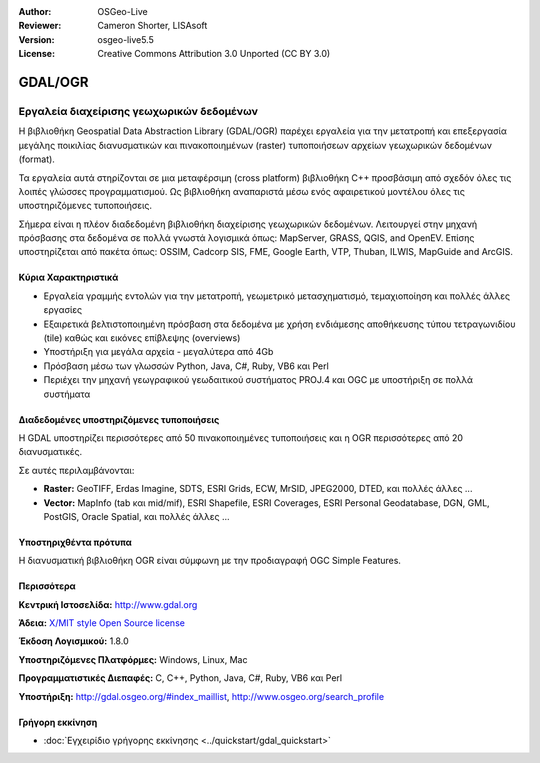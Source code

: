 :Author: OSGeo-Live
:Reviewer: Cameron Shorter, LISAsoft
:Version: osgeo-live5.5
:License: Creative Commons Attribution 3.0 Unported (CC BY 3.0)

.. _gdal-overview-el:

.. image:: ../../images/project_logos/logo-GDAL.png
  :scale: 60 %
  :alt: project logo
  :align: right
  :target: http://gdal.org/

.. image:: ../../images/logos/OSGeo_project.png
  :scale: 100 %
  :alt: OSGeo Project
  :align: right
  :target: http://www.osgeo.org/incubator/process/principles.html

GDAL/OGR
================================================================================

Εργαλεία διαχείρισης γεωχωρικών δεδομένων
~~~~~~~~~~~~~~~~~~~~~~~~~~~~~~~~~~~~~~~~~~~~~~~~~~~~~~~~~~~~~~~~~~~~~~~~~~~~~~~~

Η βιβλιοθήκη Geospatial Data Abstraction Library (GDAL/OGR) παρέχει εργαλεία για την μετατροπή και επεξεργασία μεγάλης ποικιλίας διανυσματικών και πινακοποιημένων (raster) τυποποιήσεων αρχείων γεωχωρικών δεδομένων (format).

Τα εργαλεία αυτά στηρίζονται σε μια μεταφέρσιμη (cross platform) βιβλιοθήκη C++ προσβάσιμη από σχεδόν όλες τις λοιπές γλώσσες προγραμματισμού. Ως βιβλιοθήκη αναπαριστά μέσω ενός αφαιρετικού μοντέλου όλες τις υποστηριζόμενες τυποποιήσεις.

Σήμερα είναι η πλέον διαδεδομένη βιβλιοθήκη διαχείρισης γεωχωρικών δεδομένων. Λειτουργεί στην μηχανή πρόσβασης στα δεδομένα σε πολλά γνωστά λογισμικά όπως: MapServer, GRASS, QGIS, and OpenEV. Επίσης υποστηρίζεται από πακέτα όπως: OSSIM, Cadcorp SIS, FME, Google Earth, VTP, Thuban, ILWIS, MapGuide and ArcGIS.

.. image:: ../../images/screenshots/1024x768/gdal_ogr_proj_overview.png
  :scale: 60 %
  :alt: Η GDAL υποστηρίζει πολλά format 
  :align: right

Κύρια Χαρακτηριστικά
--------------------------------------------------------------------------------

* Εργαλεία γραμμής εντολών για την μετατροπή, γεωμετρικό μετασχηματισμό, τεμαχιοποίηση και πολλές άλλες εργασίες 
* Εξαιρετικά βελτιστοποιημένη πρόσβαση στα δεδομένα με χρήση ενδιάμεσης αποθήκευσης τύπου τετραγωνιδίου (tile) καθώς και εικόνες επίβλεψης (overviews)
* Υποστήριξη για μεγάλα αρχεία - μεγαλύτερα από 4Gb
* Πρόσβαση μέσω των γλωσσών Python, Java, C#, Ruby, VB6 και Perl
* Περιέχει την μηχανή γεωγραφικού γεωδαιτικού συστήματος PROJ.4 και OGC με υποστήριξη σε πολλά συστήματα

Διαδεδομένες υποστηριζόμενες τυποποιήσεις
--------------------------------------------------------------------------------

Η GDAL υποστηρίζει περισσότερες από 50 πινακοποιημένες τυποποιήσεις και η OGR περισσότερες από 20 διανυσματικές.

Σε αυτές περιλαμβάνονται:

* **Raster:** GeoTIFF, Erdas Imagine, SDTS, ESRI Grids, ECW, MrSID, JPEG2000, DTED, και πολλές άλλες ...
* **Vector:** MapInfo (tab και mid/mif), ESRI Shapefile, ESRI Coverages, ESRI Personal Geodatabase, DGN, GML, PostGIS, Oracle Spatial, και πολλές άλλες ...

Υποστηριχθέντα πρότυπα
--------------------------------------------------------------------------------
Η διανυσματική βιβλιοθήκη OGR είναι σύμφωνη με την προδιαγραφή OGC Simple Features.

Περισσότερα
--------------------------------------------------------------------------------

**Κεντρική Ιστοσελίδα:**  http://www.gdal.org

**Άδεια:** `X/MIT style Open Source license <http://trac.osgeo.org/gdal/wiki/FAQGeneral#WhatlicensedoesGDALOGRuse>`_

**Έκδοση Λογισμικού:** 1.8.0

**Υποστηριζόμενες Πλατφόρμες:** Windows, Linux, Mac

**Προγραμματιστικές Διεπαφές:** C, C++, Python, Java, C#, Ruby, VB6 και Perl

**Υποστήριξη:** http://gdal.osgeo.org/#index_maillist, http://www.osgeo.org/search_profile


Γρήγορη εκκίνηση
--------------------------------------------------------------------------------
    
* :doc:`Εγχειρίδιο γρήγορης εκκίνησης <../quickstart/gdal_quickstart>`

